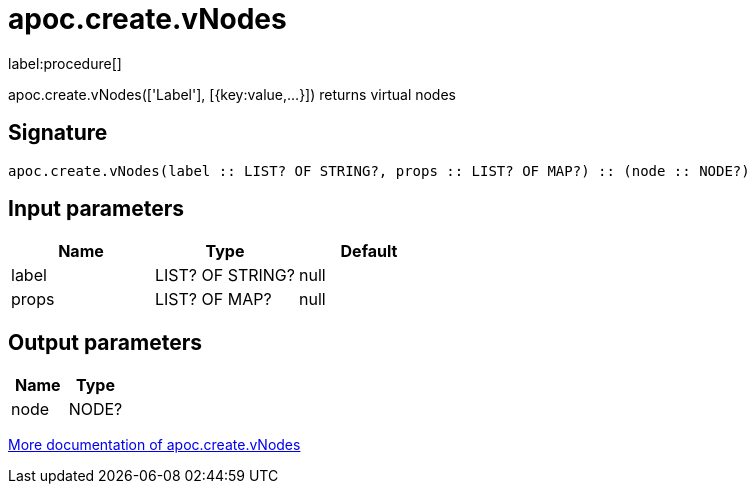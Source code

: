 ////
This file is generated by DocsTest, so don't change it!
////

= apoc.create.vNodes
:description: This section contains reference documentation for the apoc.create.vNodes procedure.

label:procedure[]

[.emphasis]
apoc.create.vNodes(['Label'], [{key:value,...}]) returns virtual nodes

== Signature

[source]
----
apoc.create.vNodes(label :: LIST? OF STRING?, props :: LIST? OF MAP?) :: (node :: NODE?)
----

== Input parameters
[.procedures, opts=header]
|===
| Name | Type | Default 
|label|LIST? OF STRING?|null
|props|LIST? OF MAP?|null
|===

== Output parameters
[.procedures, opts=header]
|===
| Name | Type 
|node|NODE?
|===

xref::virtual/virtual-nodes-rels.adoc[More documentation of apoc.create.vNodes,role=more information]

